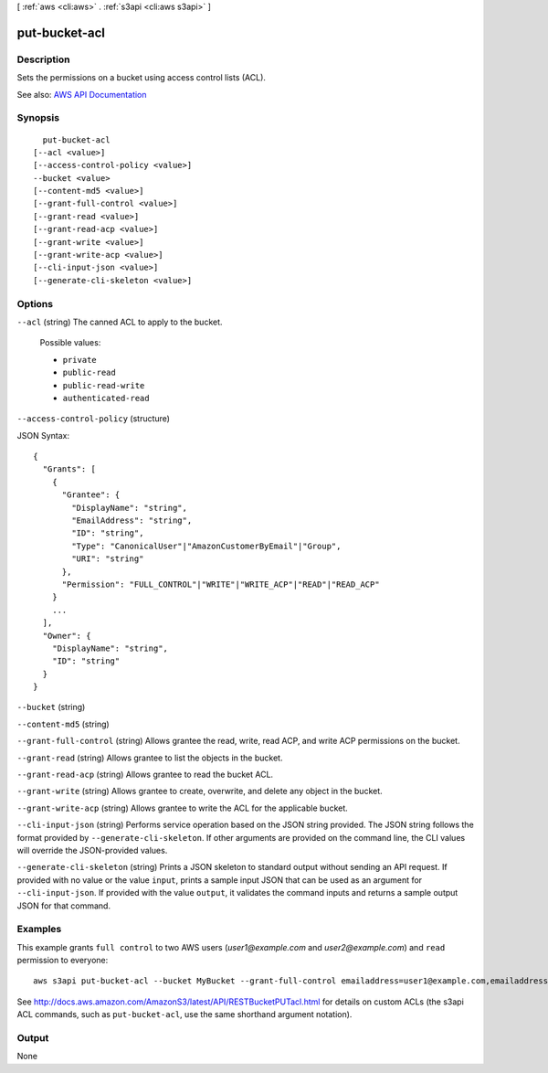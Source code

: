 [ :ref:`aws <cli:aws>` . :ref:`s3api <cli:aws s3api>` ]

.. _cli:aws s3api put-bucket-acl:


**************
put-bucket-acl
**************



===========
Description
===========

Sets the permissions on a bucket using access control lists (ACL).

See also: `AWS API Documentation <https://docs.aws.amazon.com/goto/WebAPI/s3-2006-03-01/PutBucketAcl>`_


========
Synopsis
========

::

    put-bucket-acl
  [--acl <value>]
  [--access-control-policy <value>]
  --bucket <value>
  [--content-md5 <value>]
  [--grant-full-control <value>]
  [--grant-read <value>]
  [--grant-read-acp <value>]
  [--grant-write <value>]
  [--grant-write-acp <value>]
  [--cli-input-json <value>]
  [--generate-cli-skeleton <value>]




=======
Options
=======

``--acl`` (string)
The canned ACL to apply to the bucket.

  Possible values:

  
  *   ``private``

  
  *   ``public-read``

  
  *   ``public-read-write``

  
  *   ``authenticated-read``

  

  

``--access-control-policy`` (structure)




JSON Syntax::

  {
    "Grants": [
      {
        "Grantee": {
          "DisplayName": "string",
          "EmailAddress": "string",
          "ID": "string",
          "Type": "CanonicalUser"|"AmazonCustomerByEmail"|"Group",
          "URI": "string"
        },
        "Permission": "FULL_CONTROL"|"WRITE"|"WRITE_ACP"|"READ"|"READ_ACP"
      }
      ...
    ],
    "Owner": {
      "DisplayName": "string",
      "ID": "string"
    }
  }



``--bucket`` (string)


``--content-md5`` (string)


``--grant-full-control`` (string)
Allows grantee the read, write, read ACP, and write ACP permissions on the bucket.

``--grant-read`` (string)
Allows grantee to list the objects in the bucket.

``--grant-read-acp`` (string)
Allows grantee to read the bucket ACL.

``--grant-write`` (string)
Allows grantee to create, overwrite, and delete any object in the bucket.

``--grant-write-acp`` (string)
Allows grantee to write the ACL for the applicable bucket.

``--cli-input-json`` (string)
Performs service operation based on the JSON string provided. The JSON string follows the format provided by ``--generate-cli-skeleton``. If other arguments are provided on the command line, the CLI values will override the JSON-provided values.

``--generate-cli-skeleton`` (string)
Prints a JSON skeleton to standard output without sending an API request. If provided with no value or the value ``input``, prints a sample input JSON that can be used as an argument for ``--cli-input-json``. If provided with the value ``output``, it validates the command inputs and returns a sample output JSON for that command.



========
Examples
========

This example grants ``full control`` to two AWS users (*user1@example.com* and *user2@example.com*) and ``read``
permission to everyone::

   aws s3api put-bucket-acl --bucket MyBucket --grant-full-control emailaddress=user1@example.com,emailaddress=user2@example.com --grant-read uri=http://acs.amazonaws.com/groups/global/AllUsers

See http://docs.aws.amazon.com/AmazonS3/latest/API/RESTBucketPUTacl.html for details on custom ACLs (the s3api ACL
commands, such as ``put-bucket-acl``, use the same shorthand argument notation).



======
Output
======

None